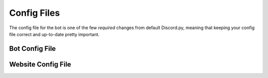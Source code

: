 .. raw:: html

   <style>
      .class > dt > .property {
         display: none !important;
      }
   </style>

Config Files
===========================

The config file for the bot is one of the few *required* changes from default Discord.py, meaning that keeping your config file correct and up-to-date pretty important.

Bot Config File
-----------------------------------------

.. class:: BotConfig

   .. attribute:: token
      :type: str

      The token that the bot should run with.

   .. attribute:: owners
      :type: list

      A list of the IDs for the owners of the bot. People in this list will bypass all command check failures, and will receive DMs from the bot when it hits an error if :attr:`BotConfig.dm_uncaught_errors` is enabled.

   .. attribute:: dm_uncaught_errors

   .. attribute:: user_agent

   .. attribute:: default_prefix

   .. attribute:: support_guild_id

   .. attribute:: bot_support_role_id

   .. attribute:: guild_settings_prefix_column

   .. attribute:: cached_messages

   .. class:: event_webhook

         .. attribute:: event_webhook_url

         .. class:: events

            .. attribute:: guild_join

            .. attribute:: guild_remove

            .. attribute:: shard_connect

            .. attribute:: shard_disconnect

            .. attribute:: shard_ready

            .. attribute:: bot_ready

            .. attribute:: unhandled_error

   .. class:: intents

      .. attribute:: guilds

      .. attribute:: members

      .. attribute:: bans

      .. attribute:: emojis

      .. attribute:: integrations

      .. attribute:: webhooks

      .. attribute:: invites

      .. attribute:: voice_states

      .. attribute:: presences

      .. attribute:: guild_messages

      .. attribute:: dm_messages

      .. attribute:: guild_reactions

      .. attribute:: dm_reactions

      .. attribute:: guild_typing

      .. attribute:: dm_typing

   .. class:: help_command

      .. attribute:: dm_help

      .. attribute:: content

   .. class:: bot_listing_api_keys

      .. attribute:: topgg_token

      .. attribute:: discordbotlist_token

   .. class:: command_data

      .. attribute:: website_link

      .. attribute:: guild_invite

      .. attribute:: github_link

      .. attribute:: donate_link

      .. attribute:: echo_command_enabled

      .. attribute:: stats_command_enabled

      .. attribute:: vote_command_enabled

      .. attribute:: updates_channel_id

      .. attribute:: info

   .. class:: oauth

      .. attribute:: enabled

      .. attribute:: base

      .. attribute:: response_type

      .. attribute:: redirect_uri

      .. attribute:: client_id

      .. attribute:: scope

      .. attribute:: permissions

   .. class:: database

      .. attribute:: enabled

      .. attribute:: user

      .. attribute:: password

      .. attribute:: database

      .. attribute:: host

      .. attribute:: port

   .. class:: redis

      .. attribute:: enabled

      .. attribute:: host

      .. attribute:: port

      .. attribute:: db

   .. class:: embed

      .. attribute:: enabled

      .. attribute:: content

      .. attribute:: colour

      .. attribute:: footer
         :type: list

      .. class:: author

         .. attribute:: enabled

         .. attribute:: name

         .. attribute:: url

   .. class:: presence

      .. attribute:: activity_type

      .. attribute:: text

      .. attribute:: status

      .. attribute:: include_shard_id

      .. class:: streaming

         .. attribute:: twitch_usernames

         .. attribute:: twitch_client_id

         .. attribute:: twitch_client_secret

   .. class:: upgrade_chat

      .. attribute:: client_id

      .. attribute:: client_secret

   .. class:: statsd

      .. attribute:: host

      .. attribute:: port

      .. class:: constant_tags

         .. attribute:: service

Website Config File
--------------------------------------

.. class:: WebsiteConfig

   .. attribute:: website_base_url

   .. attribute:: login_url

   .. attribute:: routes

   .. attribute:: oauth_scopes

   .. class:: discord_bot_configs

      .. attribute:: bot

   .. class:: oauth

      .. attribute:: client_id

      .. attribute:: client_secret

   .. class:: database

      .. attribute:: enabled

      .. attribute:: user

      .. attribute:: password

      .. attribute:: database

      .. attribute:: host

      .. attribute:: port

   .. class:: reids

      .. attribute:: enabled

      .. attribute:: host

      .. attribute:: port

      .. attribute:: db
